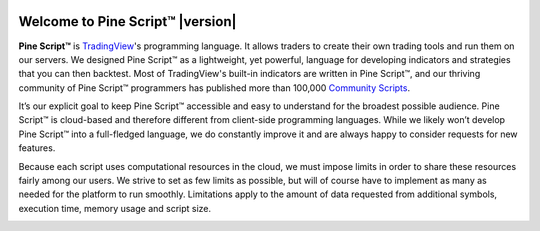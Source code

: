 .. _PageWelcomeToPine:

.. image:: /images/Pine_Script_logo_small.png
   :alt: Pine Script™
   :target: https://www.tradingview.com/pine-script-docs/en/v5/index.html
   :align: right
   :width: 50
   :height: 50

Welcome to Pine Script™ |version|
=================================

.. image:: images/Pine_Script_logo_text.png
   :alt: Pine Script™ logo
   :align: right
   :width: 240
   :height: 240

**Pine Script™** is `TradingView <https://www.tradingview.com/>`__'s programming language. It allows traders to create their own trading tools and run them on our servers. 
We designed Pine Script™ as a lightweight, yet powerful, language for developing indicators and strategies that you can then backtest. 
Most of TradingView's built-in indicators are written in Pine Script™, and our thriving community of Pine Script™ programmers has published more than 100,000 `Community Scripts <https://www.tradingview.com/scripts/>`__.

It’s our explicit goal to keep Pine Script™ accessible and easy to understand for the broadest possible audience. 
Pine Script™ is cloud-based and therefore different from client-side programming languages. 
While we likely won’t develop Pine Script™ into a full-fledged language, we do constantly improve it and are always happy to consider requests for new features.

Because each script uses computational resources in the cloud, we must impose limits in order to share these resources fairly among our users. 
We strive to set as few limits as possible, but will of course have to implement as many as needed for the platform to run smoothly. 
Limitations apply to the amount of data requested from additional symbols, execution time, memory usage and script size.


.. image:: /images/TradingView-Logo-Block.svg
    :width: 200px
    :align: center
    :target: https://www.tradingview.com/
